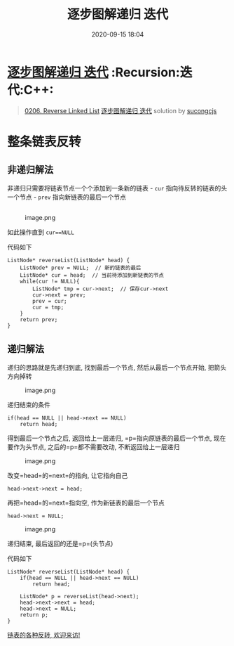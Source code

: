 #+TITLE: 逐步图解递归 迭代
#+DATE: 2020-09-15 18:04
#+LAST_MODIFIED: 2020-09-15 18:04
#+STARTUP: overview
#+HUGO_WEIGHT: auto
#+HUGO_AUTO_SET_LASTMOD: t
#+EXPORT_FILE_NAME: 0206-reverse-linked-list-zhu-bu-tu-jie-di-gui-die-dai-by-sucongcjs
#+HUGO_BASE_DIR:~/G/blog
#+HUGO_SECTION: leetcode
#+HUGO_CATEGORIES:leetcode
#+HUGO_TAGS: Leetcode Algorithms Recursion 迭代 C++

* [[https://leetcode-cn.com/problems/reverse-linked-list/solution/zhu-bu-tu-jie-di-gui-die-dai-by-sucongcjs/][逐步图解递归 迭代]] :Recursion:迭代:C++:
:PROPERTIES:
:VISIBILITY: children
:END:

#+begin_quote
[[https://leetcode-cn.com/problems/reverse-linked-list/][0206. Reverse Linked List]] [[https://leetcode-cn.com/problems/reverse-linked-list/solution/zhu-bu-tu-jie-di-gui-die-dai-by-sucongcjs/][逐步图解递归 迭代]] solution by [[https://leetcode-cn.com/u/sucongcjs/][sucongcjs]]
#+end_quote

* 整条链表反转
  :PROPERTIES:
  :CUSTOM_ID: 整条链表反转
  :END:

** 非递归解法
   :PROPERTIES:
   :CUSTOM_ID: 非递归解法
   :END:

非递归只需要将链表节点一个个添加到一条新的链表 - =cur=
指向待反转的链表的头一个节点 - =prev= 指向新链表的最后一个节点

** [[https://pic.leetcode-cn.com/7a160b91f4c60a0d7eca56cdd4f8d930b83f3e043c2a333537a53c778bfb1367-image.png]]
   :PROPERTIES:
   :CUSTOM_ID: image.png
   :END:

** [[https://pic.leetcode-cn.com/629a7e857b15925fcb467a6dc843f5d9d50015866c28222e6ca17bf245b79b94-image.png]]
   :PROPERTIES:
   :CUSTOM_ID: image.png-1
   :END:

#+CAPTION: image.png
[[https://pic.leetcode-cn.com/9b42e83869a4baf11f1bf7cb8c07f6d1b07ef4adf528493321266f927dae40b9-image.png]]

如此操作直到 =cur==NULL=

代码如下

#+BEGIN_SRC C++
  ListNode* reverseList(ListNode* head) {
      ListNode* prev = NULL;  // 新的链表的最后
      ListNode* cur = head;  // 当前待添加到新链表的节点
      while(cur != NULL){
          ListNode* tmp = cur->next;  // 保存cur->next
          cur->next = prev;
          prev = cur;
          cur = tmp;
      }
      return prev;
  }
#+END_SRC

** 递归解法
   :PROPERTIES:
   :CUSTOM_ID: 递归解法
   :END:

递归的思路就是先递归到底, 找到最后一个节点, 然后从最后一个节点开始,
把箭头方向掉转

#+CAPTION: image.png
[[https://pic.leetcode-cn.com/f776160e91490609ec4d589207ebddbf02f210f17b83c875b89d2e4269c64b06-image.png]]

递归结束的条件

#+BEGIN_SRC C++
  if(head == NULL || head->next == NULL) 
      return head;
#+END_SRC

得到最后一个节点之后, 返回给上一层递归, =p=指向原链表的最后一个节点,
现在要作为头节点, 之后的=p=都不需要改动, 不断返回给上一层递归

#+CAPTION: image.png
[[https://pic.leetcode-cn.com/48f2b1894560d7b564e3e65382c13a156be070ac1f4a04d4d75c84f5f7930cf2-image.png]]

改变=head=的=next=的指向, 让它指向自己

#+BEGIN_SRC C++
  head->next->next = head;
#+END_SRC

再把=head=的=next=指向空, 作为新链表的最后一个节点

#+BEGIN_SRC C++
  head->next = NULL;
#+END_SRC

#+CAPTION: image.png
[[https://pic.leetcode-cn.com/a2360c321eb4717ce0139038476faea6ebb2602efde0935825a150e7f7efa810-image.png]]

递归结束, 最后返回的还是=p=(头节点)

代码如下

#+BEGIN_SRC C++
  ListNode* reverseList(ListNode* head) {
      if(head == NULL || head->next == NULL) 
          return head;

      ListNode* p = reverseList(head->next);
      head->next->next = head;
      head->next = NULL;
      return p;
  }
#+END_SRC

[[http://www.sucong.top/archives/%E5%90%83%E9%80%8F%E9%93%BE%E8%A1%A8%E5%8F%8D%E8%BD%AC][链表的各种反转,
欢迎来访!]]
